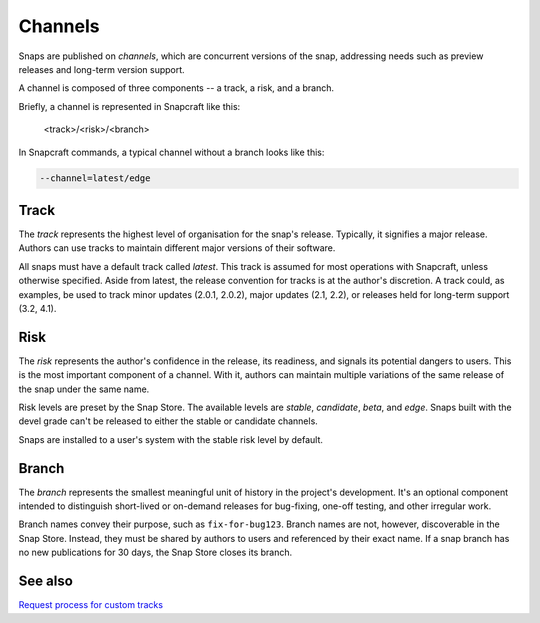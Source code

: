 .. _channels:

Channels
========

Snaps are published on *channels*, which are concurrent versions of the snap,
addressing needs such as preview releases and long-term version support.

A channel is composed of three components -- a track, a risk, and a branch.

Briefly, a channel is represented in Snapcraft like this:

  <track>/<risk>/<branch>

In Snapcraft commands, a typical channel without a branch looks like this:

.. code:: bash

  --channel=latest/edge


Track
------

The *track* represents the highest level of organisation for the snap's
release. Typically, it signifies a major release. Authors can use tracks to
maintain different major versions of their software.

All snaps must have a default track called *latest*. This track is assumed for
most operations with Snapcraft, unless otherwise specified. Aside from latest,
the release convention for tracks is at the author's discretion. A track could,
as examples, be used to track minor updates (2.0.1, 2.0.2), major updates (2.1,
2.2), or releases held for long-term support (3.2, 4.1).


Risk
----

The *risk* represents the author's confidence in the release, its readiness,
and signals its potential dangers to users. This is the most important
component of a channel. With it, authors can maintain multiple variations of
the same release of the snap under the same name.

Risk levels are preset by the Snap Store. The available levels are *stable*,
*candidate*, *beta*, and *edge*. Snaps built with the devel grade can't be
released to either the stable or candidate channels.

Snaps are installed to a user's system with the stable risk level by default.


Branch
------

The *branch* represents the smallest meaningful unit of history in the
project's development. It's an optional component intended to distinguish
short-lived or on-demand releases for bug-fixing, one-off testing, and other irregular work.

Branch names convey their purpose, such as ``fix-for-bug123``. Branch names are
not, however, discoverable in the Snap Store. Instead, they must be shared by
authors to users and referenced by their exact name. If a snap branch has no
new publications for 30 days, the Snap Store closes its branch.


See also
--------

`Request process for custom tracks
<https://snapcraft.io/docs/process-for-aliases-auto-connections-and-tracks>`_
